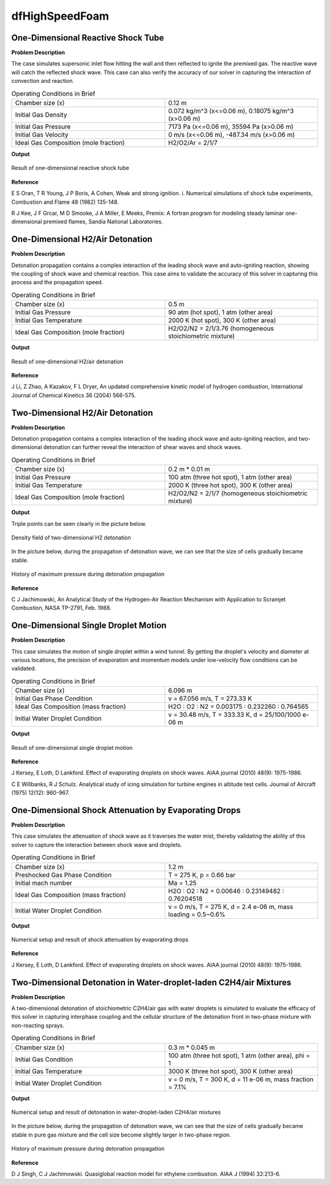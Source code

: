 dfHighSpeedFoam
==================

One-Dimensional Reactive Shock Tube
----------------------------------------


**Problem Description**


The case simulates supersonic inlet flow hitting the wall and then reflected to ignite the premixed gas. The reactive wave will catch the reflected shock wave. This case can also verify the accuracy of our solver in capturing the interaction of convection and reaction.


.. list-table:: Operating Conditions in Brief
   :widths: 40 40 
   :header-rows: 0

   * - Chamber size (x)
     - 0.12 m
   * - Initial Gas Density
     - 0.072 kg/m^3 (x<=0.06 m), 0.18075 kg/m^3 (x>0.06 m) 
   * - Initial Gas Pressure
     - 7173 Pa (x<=0.06 m), 35594 Pa (x>0.06 m)
   * - Initial Gas Velocity
     - 0 m/s (x<=0.06 m), -487.34 m/s (x>0.06 m)
   * - Ideal Gas Composition (mole fraction)
     - H2/O2/Ar = 2/1/7 


**Output** 


.. figure:: 1D_reactive_shock_tube.png
   :width: 500
   :align: center


   Result of one-dimensional reactive shock tube



**Reference**

E S Oran, T R Young, J P Boris, A Cohen, Weak and strong ignition. i. Numerical simulations of shock tube experiments, Combustion and Flame 48 (1982) 135-148.

R J Kee, J F Grcar, M D Smooke, J A Miller, E Meeks, Premix: A fortran program for modeling steady laminar one-dimensional premixed flames, Sandia National Laboratories.



One-Dimensional H2/Air Detonation
--------------------------------------------

**Problem Description**


Detonation propagation contains a complex interaction of the leading shock wave and auto-igniting reaction, showing the coupling of shock wave and chemical reaction. This case aims to validate the accuracy of this solver in capturing this process and the propagation speed.


.. list-table:: Operating Conditions in Brief
   :widths: 40 40 
   :header-rows: 0

   * - Chamber size (x)
     - 0.5 m
   * - Initial Gas Pressure
     - 90 atm (hot spot), 1 atm (other area)
   * - Initial Gas Temperature
     - 2000 K (hot spot), 300 K  (other area)
   * - Ideal Gas Composition (mole fraction)
     - H2/O2/N2 = 2/1/3.76
       (homogeneous stoichiometric mixture)





**Output** 


.. figure:: 1D_air_detonation.png
   :width: 500
   :align: center

   Result of one-dimensional H2/air detonation



**Reference**

J Li, Z Zhao, A Kazakov, F L Dryer, An updated comprehensive kinetic model of hydrogen combustion, International Journal of Chemical Kinetics 36 (2004) 566-575.



Two-Dimensional H2/Air Detonation
--------------------------------------------

**Problem Description**


Detonation propagation contains a complex interaction of the leading shock wave and auto-igniting reaction, and two-dimensional detonation can further reveal the interaction of shear waves and shock waves.


.. list-table:: Operating Conditions in Brief
   :widths: 40 40 
   :header-rows: 0

   * - Chamber size (x)
     - 0.2 m * 0.01 m
   * - Initial Gas Pressure
     - 100 atm (three hot spot), 1 atm (other area)
   * - Initial Gas Temperature
     - 2000 K (three hot spot), 300 K  (other area)
   * - Ideal Gas Composition (mole fraction)
     - H2/O2/N2 = 2/1/7
       (homogeneous stoichiometric mixture)





**Output** 


Triple points can be seen clearly in the picture below.

.. figure:: 2D_detonation_rho.png
   :width: 500
   :align: center

   Density field of two-dimensional H2 detonation

In the picture below, during the propagation of detonation wave, we can see that the size of cells gradually became stable.

.. figure:: 2D_detonation_pMax.png
   :width: 500
   :align: center
   
   History of maximum pressure during detonation propagation



**Reference**

C J Jachimowski, An Analytical Study of the Hydrogen-Air Reaction Mechanism with Application to Scramjet Combustion, NASA TP-2791, Feb. 1988.



One-Dimensional Single Droplet Motion
----------------------------------------


**Problem Description**


This case simulates the motion of single droplet within a wind tunnel. By getting the droplet's velocity and diameter at various locations, the precision of evaporation and momentum models under low-velocity flow conditions can be validated.


.. list-table:: Operating Conditions in Brief
   :widths: 40 40 
   :header-rows: 0

   * - Chamber size (x)
     - 6.096 m
   * - Initial Gas Phase Condition
     - v = 67.056 m/s, T = 273.33 K
   * - Ideal Gas Composition (mass fraction)
     - H2O : O2 : N2 = 0.003175 : 0.232260 : 0.764565
   * - Initial Water Droplet Condition
     - v = 30.48 m/s, T = 333.33 K, d = 25/100/1000 e-06 m



**Output** 


.. figure:: 1D_singleDropletMotion.png
   :width: 500
   :align: center


   Result of one-dimensional single droplet motion



**Reference**

J Kersey, E Loth, D Lankford. Effect of evaporating droplets on shock waves. AIAA journal (2010) 48(9): 1975-1986.

C E Willbanks, R J Schulz. Analytical study of icing simulation for turbine engines in altitude test cells. Journal of Aircraft (1975) 12(12): 960-967.



One-Dimensional Shock Attenuation by Evaporating Drops
-------------------------------------------------------


**Problem Description**


This case simulates the attenuation of shock wave as it traverses the water mist, thereby validating the ability of this solver to capture the interaction between shock wave and droplets.


.. list-table:: Operating Conditions in Brief
   :widths: 40 40 
   :header-rows: 0

   * - Chamber size (x)
     - 1.2 m
   * - Preshocked Gas Phase Condition 
     - T = 275 K, p = 0.66 bar
   * - Initial mach number 
     - Ma = 1.25
   * - Ideal Gas Composition (mass fraction)
     - H2O : O2 : N2 = 0.00646 : 0.23149482 : 0.76204518
   * - Initial Water Droplet Condition
     - v = 0 m/s, T = 275 K, d = 2.4 e-06 m, mass loading = 0.5~0.6%



**Output** 


.. figure:: 1D_shockWaterMist.png
   :width: 500
   :align: center

   Numerical setup and result of shock attenuation by evaporating drops


**Reference**

J Kersey, E Loth, D Lankford. Effect of evaporating droplets on shock waves. AIAA journal (2010) 48(9): 1975-1986.



Two-Dimensional Detonation in Water-droplet-laden C2H4/air Mixtures
--------------------------------------------------------------------


**Problem Description**


A two-dimensional detonation of stoichiometric C2H4/air gas with water droplets is simulated to evaluate the efficacy of this solver in capturing interphase coupling and the cellular structure of the detonation front in two-phase mixture with non-reacting sprays.


.. list-table:: Operating Conditions in Brief
   :widths: 40 40 
   :header-rows: 0

   * - Chamber size (x)
     - 0.3 m * 0.045 m
   * - Initial Gas Condition
     - 100 atm (three hot spot), 1 atm (other area), phi = 1
   * - Initial Gas Temperature
     - 3000 K (three hot spot), 300 K  (other area)
   * - Initial Water Droplet Condition
     - v = 0 m/s, T = 300 K, d = 11 e-06 m, mass fraction = 7.1%



**Output** 


.. figure:: 2D_detC2H4WaterMist.png
   :width: 500
   :align: center

   Numerical setup and result of detonation in water-droplet-laden C2H4/air mixtures


In the picture below, during the propagation of detonation wave, we can see that the size of cells gradually became stable in pure gas mixture and the cell size become slightly larger in two-phase region.

.. figure:: 2D_detC2H4WaterMist_pmax.png
   :width: 500
   :align: center
   
   History of maximum pressure during detonation propagation


**Reference**

D J Singh, C J Jachimowski. Quasiglobal reaction model for ethylene combustion. AIAA J (1994) 32:213-6. 